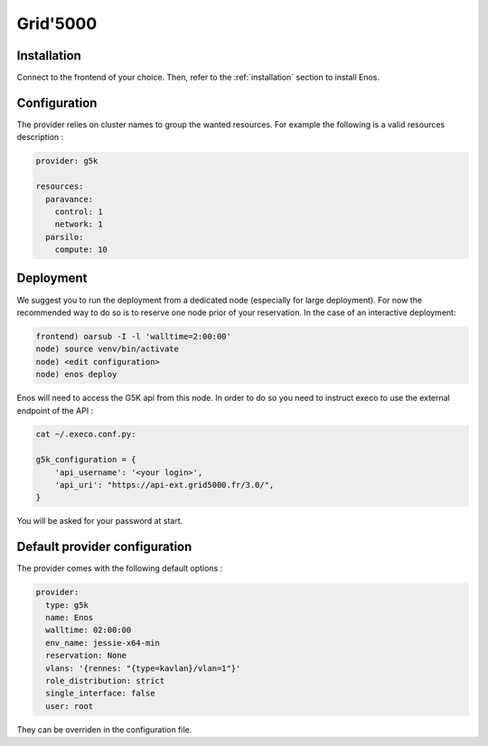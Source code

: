 .. _grid5000:

Grid'5000
=========


Installation
-------------

Connect to the frontend of your choice.
Then, refer to the :ref:`installation` section to install Enos.

Configuration
-------------

The provider relies on cluster names to group the wanted resources. For example
the following is a valid resources description :

.. code-block:: yaml

    provider: g5k

    resources:
      paravance:
        control: 1
        network: 1
      parsilo:
        compute: 10


Deployment
-----------

We suggest you to run the deployment from a dedicated node (especially for large
deployment). For now the recommended way to do so is to reserve one node prior
of your reservation. In the case of an interactive deployment:

.. code-block:: bash

    frontend) oarsub -I -l 'walltime=2:00:00'
    node) source venv/bin/activate
    node) <edit configuration>
    node) enos deploy

Enos will need to access the G5K api from this node. In order to do so you need
to instruct execo to use the external endpoint of the API :

.. code-block:: bash

    cat ~/.execo.conf.py:

    g5k_configuration = {
        'api_username': '<your login>',
        'api_uri': "https://api-ext.grid5000.fr/3.0/",
    }

You will be asked for your password at start.

Default provider configuration
-------------------------------

The provider comes with the following default options :

.. code-block:: yaml

      provider:
        type: g5k
        name: Enos
        walltime: 02:00:00
        env_name: jessie-x64-min
        reservation: None
        vlans: '{rennes: "{type=kavlan}/vlan=1"}'
        role_distribution: strict
        single_interface: false
        user: root

They can be overriden in the configuration file.
